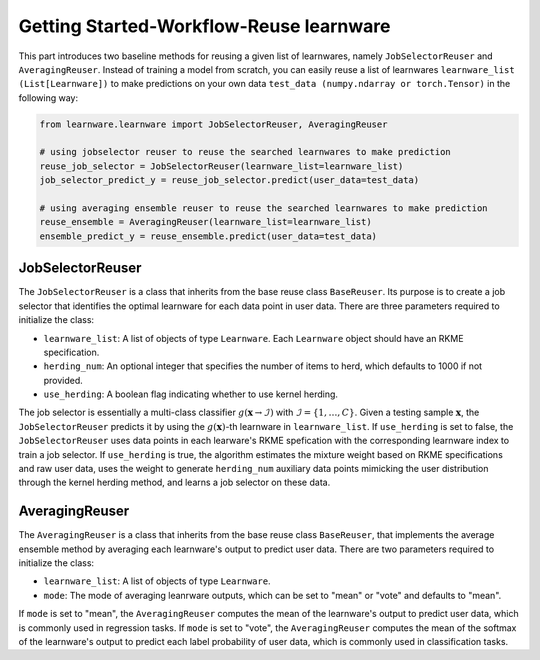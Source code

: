 ==========================================
Getting Started-Workflow-Reuse learnware
==========================================

This part introduces two baseline methods for reusing a given list of learnwares, namely ``JobSelectorReuser`` and ``AveragingReuser``.
Instead of training a model from scratch, you can easily reuse a list of learnwares ``learnware_list (List[Learnware])`` to make predictions on your own data ``test_data (numpy.ndarray or torch.Tensor)`` in the following way:

.. code-block:: python

    from learnware.learnware import JobSelectorReuser, AveragingReuser

    # using jobselector reuser to reuse the searched learnwares to make prediction
    reuse_job_selector = JobSelectorReuser(learnware_list=learnware_list)
    job_selector_predict_y = reuse_job_selector.predict(user_data=test_data)

    # using averaging ensemble reuser to reuse the searched learnwares to make prediction
    reuse_ensemble = AveragingReuser(learnware_list=learnware_list)
    ensemble_predict_y = reuse_ensemble.predict(user_data=test_data)


JobSelectorReuser
====================

The ``JobSelectorReuser`` is a class that inherits from the base reuse class ``BaseReuser``.
Its purpose is to create a job selector that identifies the optimal learnware for each data point in user data.
There are three parameters required to initialize the class:

- ``learnware_list``: A list of objects of type ``Learnware``. Each ``Learnware`` object should have an RKME specification.
- ``herding_num``: An optional integer that specifies the number of items to herd, which defaults to 1000 if not provided.
- ``use_herding``: A boolean flag indicating whether to use kernel herding.

The job selector is essentially a multi-class classifier :math:`g(\boldsymbol{x}\rightarrow \mathcal{I})` with :math:`\mathcal{I}=\{1,\ldots, C\}`.
Given a testing sample :math:`\boldsymbol{x}`, the ``JobSelectorReuser`` predicts it by using the :math:`g(\boldsymbol{x})`-th learnware in ``learnware_list``.
If ``use_herding`` is set to false, the ``JobSelectorReuser`` uses data points in each learware's RKME spefication with the corresponding learnware index to train a job selector.
If ``use_herding`` is true, the algorithm estimates the mixture weight based on RKME specifications and raw user data, uses the weight to generate ``herding_num`` auxiliary data points mimicking the user distribution through the kernel herding method, and learns a job selector on these data.


AveragingReuser
====================

The ``AveragingReuser`` is a class that inherits from the base reuse class ``BaseReuser``, that implements the average ensemble method by averaging each learnware's output to predict user data.
There are two parameters required to initialize the class:

- ``learnware_list``: A list of objects of type ``Learnware``.
- ``mode``: The mode of averaging leanrware outputs, which can be set to "mean" or "vote" and defaults to "mean".

If ``mode`` is set to "mean", the ``AveragingReuser`` computes the mean of the learnware's output to predict user data, which is commonly used in regression tasks.
If ``mode`` is set to "vote", the ``AveragingReuser`` computes the mean of the softmax of the learnware's output to predict each label probability of user data, which is commonly used in classification tasks.
